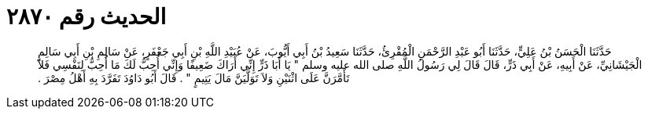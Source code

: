 
= الحديث رقم ٢٨٧٠

[quote.hadith]
حَدَّثَنَا الْحَسَنُ بْنُ عَلِيٍّ، حَدَّثَنَا أَبُو عَبْدِ الرَّحْمَنِ الْمُقْرِئُ، حَدَّثَنَا سَعِيدُ بْنُ أَبِي أَيُّوبَ، عَنْ عُبَيْدِ اللَّهِ بْنِ أَبِي جَعْفَرٍ، عَنْ سَالِمِ بْنِ أَبِي سَالِمٍ الْجَيْشَانِيِّ، عَنْ أَبِيهِ، عَنْ أَبِي ذَرٍّ، قَالَ قَالَ لِي رَسُولُ اللَّهِ صلى الله عليه وسلم ‏"‏ يَا أَبَا ذَرٍّ إِنِّي أَرَاكَ ضَعِيفًا وَإِنِّي أُحِبُّ لَكَ مَا أُحِبُّ لِنَفْسِي فَلاَ تَأَمَّرَنَّ عَلَى اثْنَيْنِ وَلاَ تَوَلَّيَنَّ مَالَ يَتِيمٍ ‏"‏ ‏.‏ قَالَ أَبُو دَاوُدَ تَفَرَّدَ بِهِ أَهْلُ مِصْرَ ‏.‏